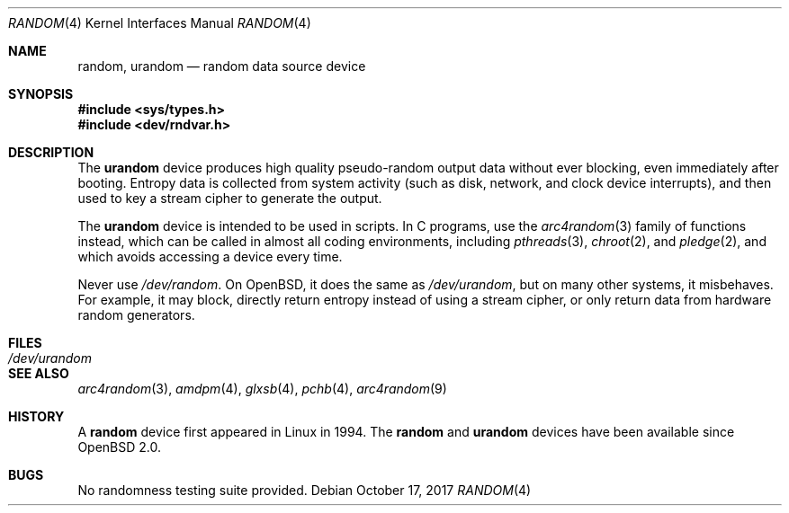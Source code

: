.\"	$OpenBSD: random.4,v 1.32 2017/10/17 22:25:41 schwarze Exp $
.\"
.\" Copyright (c) 1996, 1997 Michael Shalayeff
.\"
.\" Redistribution and use in source and binary forms, with or without
.\" modification, are permitted provided that the following conditions
.\" are met:
.\" 1. Redistributions of source code must retain the above copyright
.\"    notice, this list of conditions and the following disclaimer.
.\" 2. Redistributions in binary form must reproduce the above copyright
.\"    notice, this list of conditions and the following disclaimer in the
.\"    documentation and/or other materials provided with the distribution.
.\"
.\" THIS SOFTWARE IS PROVIDED BY THE REGENTS AND CONTRIBUTORS ``AS IS'' AND
.\" ANY EXPRESS OR IMPLIED WARRANTIES, INCLUDING, BUT NOT LIMITED TO, THE
.\" IMPLIED WARRANTIES OF MERCHANTABILITY AND FITNESS FOR A PARTICULAR PURPOSE
.\" ARE DISCLAIMED.  IN NO EVENT SHALL THE REGENTS OR CONTRIBUTORS BE LIABLE
.\" FOR ANY DIRECT, INDIRECT, INCIDENTAL, SPECIAL, EXEMPLARY, OR CONSEQUENTIAL
.\" DAMAGES (INCLUDING, BUT NOT LIMITED TO, PROCUREMENT OF SUBSTITUTE GOODS
.\" OR SERVICES; LOSS OF USE, DATA, OR PROFITS; OR BUSINESS INTERRUPTION)
.\" HOWEVER CAUSED AND ON ANY THEORY OF LIABILITY, WHETHER IN CONTRACT, STRICT
.\" LIABILITY, OR TORT (INCLUDING NEGLIGENCE OR OTHERWISE) ARISING IN ANY WAY
.\" OUT OF THE USE OF THIS SOFTWARE, EVEN IF ADVISED OF THE POSSIBILITY OF
.\" SUCH DAMAGE.
.\"
.Dd $Mdocdate: October 17 2017 $
.Dt RANDOM 4
.Os
.Sh NAME
.Nm random ,
.Nm urandom
.Nd random data source device
.Sh SYNOPSIS
.In sys/types.h
.In dev/rndvar.h
.Sh DESCRIPTION
The
.Nm urandom
device produces high quality pseudo-random output data without ever
blocking, even immediately after booting.
Entropy data is collected from system activity (such as disk, network,
and clock device interrupts), and then used to key a stream cipher
to generate the output.
.Pp
The
.Nm urandom
device is intended to be used in scripts.
In C programs, use the
.Xr arc4random 3
family of functions instead, which can be called in almost all
coding environments, including
.Xr pthreads 3 ,
.Xr chroot 2 ,
and
.Xr pledge 2 ,
and which avoids accessing a device every time.
.Pp
Never use
.Pa /dev/random .
On
.Ox ,
it does the same as
.Pa /dev/urandom ,
but on many other systems, it misbehaves.
For example, it may block, directly return entropy instead of using
a stream cipher, or only return data from hardware random generators.
.Sh FILES
.Bl -tag -width /dev/urandom -compact
.It Pa /dev/urandom
.El
.Sh SEE ALSO
.Xr arc4random 3 ,
.Xr amdpm 4 ,
.Xr glxsb 4 ,
.Xr pchb 4 ,
.Xr arc4random 9
.Sh HISTORY
A
.Nm
device first appeared in Linux in 1994.
The
.Nm random
and
.Nm urandom
devices have been available since
.Ox 2.0 .
.Sh BUGS
No randomness testing suite provided.
